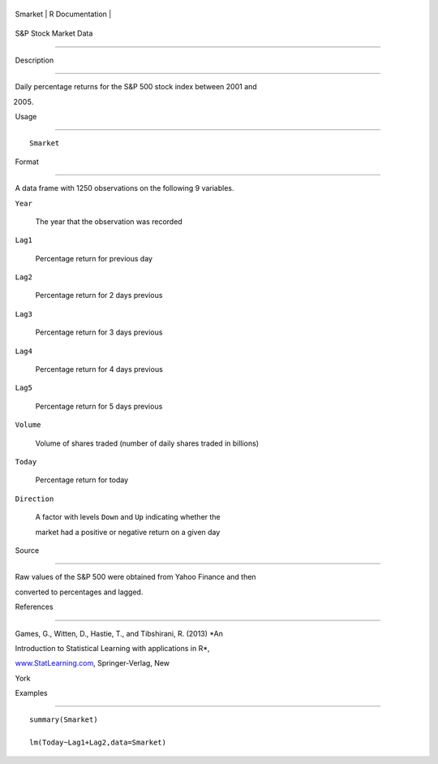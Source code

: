 +-----------+-------------------+
| Smarket   | R Documentation   |
+-----------+-------------------+

S&P Stock Market Data
---------------------

Description
~~~~~~~~~~~

Daily percentage returns for the S&P 500 stock index between 2001 and
2005.

Usage
~~~~~

::

    Smarket

Format
~~~~~~

A data frame with 1250 observations on the following 9 variables.

``Year``
    The year that the observation was recorded

``Lag1``
    Percentage return for previous day

``Lag2``
    Percentage return for 2 days previous

``Lag3``
    Percentage return for 3 days previous

``Lag4``
    Percentage return for 4 days previous

``Lag5``
    Percentage return for 5 days previous

``Volume``
    Volume of shares traded (number of daily shares traded in billions)

``Today``
    Percentage return for today

``Direction``
    A factor with levels ``Down`` and ``Up`` indicating whether the
    market had a positive or negative return on a given day

Source
~~~~~~

Raw values of the S&P 500 were obtained from Yahoo Finance and then
converted to percentages and lagged.

References
~~~~~~~~~~

Games, G., Witten, D., Hastie, T., and Tibshirani, R. (2013) *An
Introduction to Statistical Learning with applications in R*,
`www.StatLearning.com <www.StatLearning.com>`__, Springer-Verlag, New
York

Examples
~~~~~~~~

::

    summary(Smarket)
    lm(Today~Lag1+Lag2,data=Smarket)
